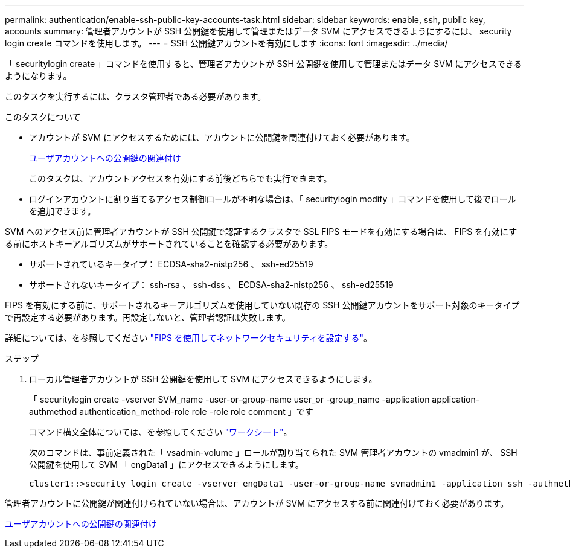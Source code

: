 ---
permalink: authentication/enable-ssh-public-key-accounts-task.html 
sidebar: sidebar 
keywords: enable, ssh, public key, accounts 
summary: 管理者アカウントが SSH 公開鍵を使用して管理またはデータ SVM にアクセスできるようにするには、 security login create コマンドを使用します。 
---
= SSH 公開鍵アカウントを有効にします
:icons: font
:imagesdir: ../media/


[role="lead"]
「 securitylogin create 」コマンドを使用すると、管理者アカウントが SSH 公開鍵を使用して管理またはデータ SVM にアクセスできるようになります。

このタスクを実行するには、クラスタ管理者である必要があります。

.このタスクについて
* アカウントが SVM にアクセスするためには、アカウントに公開鍵を関連付けておく必要があります。
+
xref:manage-public-key-authentication-concept.adoc[ユーザアカウントへの公開鍵の関連付け]

+
このタスクは、アカウントアクセスを有効にする前後どちらでも実行できます。

* ログインアカウントに割り当てるアクセス制御ロールが不明な場合は、「 securitylogin modify 」コマンドを使用して後でロールを追加できます。


SVM へのアクセス前に管理者アカウントが SSH 公開鍵で認証するクラスタで SSL FIPS モードを有効にする場合は、 FIPS を有効にする前にホストキーアルゴリズムがサポートされていることを確認する必要があります。

* サポートされているキータイプ： ECDSA-sha2-nistp256 、 ssh-ed25519
* サポートされないキータイプ： ssh-rsa 、 ssh-dss 、 ECDSA-sha2-nistp256 、 ssh-ed25519


FIPS を有効にする前に、サポートされるキーアルゴリズムを使用していない既存の SSH 公開鍵アカウントをサポート対象のキータイプで再設定する必要があります。再設定しないと、管理者認証は失敗します。

詳細については、を参照してください link:../networking/configure_network_security_using_federal_information_processing_standards_@fips@.html["FIPS を使用してネットワークセキュリティを設定する"]。

.ステップ
. ローカル管理者アカウントが SSH 公開鍵を使用して SVM にアクセスできるようにします。
+
「 securitylogin create -vserver SVM_name -user-or-group-name user_or -group_name -application application-authmethod authentication_method-role role -role role comment 」です

+
コマンド構文全体については、を参照してください link:config-worksheets-reference.html["ワークシート"]。

+
次のコマンドは、事前定義された「 vsadmin-volume 」ロールが割り当てられた SVM 管理者アカウントの vmadmin1 が、 SSH 公開鍵を使用して SVM 「 engData1 」にアクセスできるようにします。

+
[listing]
----
cluster1::>security login create -vserver engData1 -user-or-group-name svmadmin1 -application ssh -authmethod publickey -role vsadmin-volume
----


管理者アカウントに公開鍵が関連付けられていない場合は、アカウントが SVM にアクセスする前に関連付けておく必要があります。

xref:manage-public-key-authentication-concept.adoc[ユーザアカウントへの公開鍵の関連付け]
